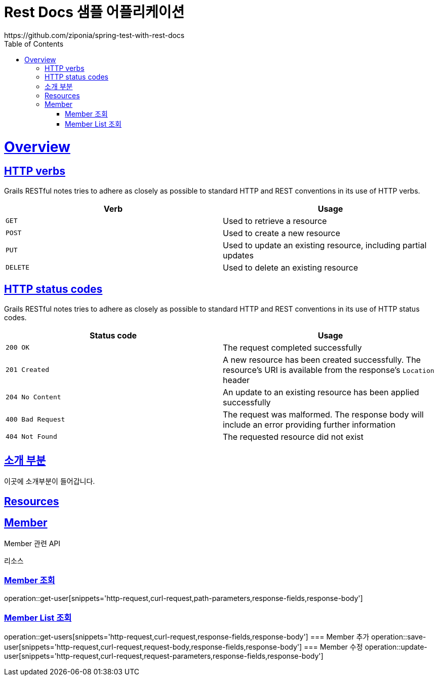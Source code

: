= Rest Docs 샘플 어플리케이션
https://github.com/ziponia/spring-test-with-rest-docs
:doctype: book
:icons: font
:source-highlighter: highlightjs
:toc: left
:toctitle: Api 문서 타이틀
:toclevels: 4
:sectlinks:
:operation-curl-request-title: 요청 예시
:operation-response-body-title: 응답 본문 예시
:operation-request-body-title: 요청 본문 예시
:operation-request-parameters-title: 요청 필드
:operation-response-fields-title: 응답 필드

[[overview]]
= Overview

[[overview-http-verbs]]
== HTTP verbs

Grails RESTful notes tries to adhere as closely as possible to standard HTTP and REST conventions in its
use of HTTP verbs.

|===
| Verb | Usage

| `GET`
| Used to retrieve a resource

| `POST`
| Used to create a new resource

| `PUT`
| Used to update an existing resource, including partial updates

| `DELETE`
| Used to delete an existing resource
|===

[[overview-http-status-codes]]
== HTTP status codes

Grails RESTful notes tries to adhere as closely as possible to standard HTTP and REST conventions in its
use of HTTP status codes.

|===
| Status code | Usage

| `200 OK`
| The request completed successfully

| `201 Created`
| A new resource has been created successfully. The resource's URI is available from the response's
`Location` header

| `204 No Content`
| An update to an existing resource has been applied successfully

| `400 Bad Request`
| The request was malformed. The response body will include an error providing further information

| `404 Not Found`
| The requested resource did not exist
|===


[[introduction]]
== 소개 부분

이곳에 소개부분이 들어갑니다.

[[resources]]
== Resources

[[resources-member]]
== Member
Member 관련 API

리소스

=== Member 조회
operation::get-user[snippets='http-request,curl-request,path-parameters,response-fields,response-body']

//include::{snippets}/get-user/path-parameters.adoc[]
//include::{snippets}/get-user/http-response.adoc[]
//include::{snippets}/get-user/response-fields.adoc[]
//include::{snippets}/get-user/curl-request.adoc[]
//include::{snippets}/get-user/http-request.adoc[]
//include::{snippets}/get-user/httpie-request.adoc[]
//include::{snippets}/get-user/request-body.adoc[]
//include::{snippets}/get-user/response-body.adoc[]

=== Member List 조회
operation::get-users[snippets='http-request,curl-request,response-fields,response-body']
//include::{snippets}/get-users/http-response.adoc[]
//include::{snippets}/get-users/response-fields.adoc[]
//include::{snippets}/get-users/curl-request.adoc[]
//include::{snippets}/get-users/http-request.adoc[]
//include::{snippets}/get-users/httpie-request.adoc[]
//include::{snippets}/get-users/request-body.adoc[]
//include::{snippets}/get-users/response-body.adoc[]
//
=== Member 추가
operation::save-user[snippets='http-request,curl-request,request-body,response-fields,response-body']
//include::{snippets}/save-user/http-response.adoc[]
//include::{snippets}/save-user/response-fields.adoc[]
//include::{snippets}/save-user/curl-request.adoc[]
//include::{snippets}/save-user/http-request.adoc[]
//include::{snippets}/save-user/httpie-request.adoc[]
//include::{snippets}/save-user/request-body.adoc[]
//include::{snippets}/save-user/response-body.adoc[]
//
=== Member 수정
operation::update-user[snippets='http-request,curl-request,request-parameters,response-fields,response-body']
//include::{snippets}/update-user/path-parameters.adoc[]
//include::{snippets}/update-user/http-response.adoc[]
//include::{snippets}/update-user/response-fields.adoc[]
//include::{snippets}/update-user/curl-request.adoc[]
//include::{snippets}/update-user/http-request.adoc[]
//include::{snippets}/update-user/httpie-request.adoc[]
//include::{snippets}/update-user/request-body.adoc[]
//include::{snippets}/update-user/response-body.adoc[]